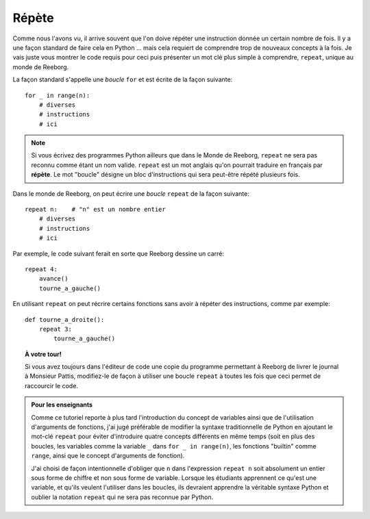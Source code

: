 Répète
======

.. index:: repeat

Comme nous l'avons vu, il arrive souvent que l'on doive répéter une
instruction donnée un certain nombre de fois. Il y a une façon standard
de faire cela en Python ... mais cela requiert de comprendre trop de
nouveaux concepts à la fois. Je vais juste vous montrer le code requis
pour ceci puis présenter un mot clé plus simple à comprendre,
``repeat``, unique au monde de Reeborg.

La façon standard s'appelle une *boucle* ``for``
et est écrite de la façon suivante::

    for _ in range(n):
        # diverses
        # instructions
        # ici


.. note::

   Si vous écrivez des programmes Python ailleurs que dans le Monde
   de Reeborg, ``repeat`` ne sera pas reconnu comme étant un nom valide.
   ``repeat`` est un mot anglais qu'on pourrait traduire en français
   par **répète**.  Le mot "boucle" désigne un bloc d'instructions
   qui sera peut-être répété plusieurs fois.

Dans le monde de Reeborg, on peut écrire une *boucle* ``repeat``
de la façon suivante::

    repeat n:    # "n" est un nombre entier
        # diverses
        # instructions
        # ici


Par exemple, le code suivant ferait en sorte que Reeborg dessine
un carré::

    repeat 4:
        avance()
        tourne_a_gauche()


En utilisant ``repeat`` on peut récrire certains fonctions
sans avoir à répéter des instructions, comme par exemple::

    def tourne_a_droite():
        repeat 3:
            tourne_a_gauche()


.. topic:: À votre tour!

    Si vous avez toujours dans l'éditeur de code une copie
    du programme permettant à Reeborg de livrer le journal à Monsieur Pattis,
    modifiez-le de façon à utiliser une boucle ``repeat``
    à toutes les fois que ceci permet de raccourcir le code.


.. admonition:: Pour les enseignants

    Comme ce tutoriel reporte à plus tard l'introduction du concept
    de variables ainsi que de l'utilisation d'arguments de fonctions,
    j'ai jugé préférable de modifier la syntaxe traditionnelle de Python
    en ajoutant le mot-clé ``repeat`` pour éviter d'introduire quatre
    concepts différents en même temps (soit en plus des boucles,
    les variables comme la variable ``_`` dans ``for _ in range(n)``,
    les fonctions "builtin" comme ``range``,
    ainsi que le concept d'arguments de fonction).

    J'ai choisi de façon intentionnelle d'obliger que ``n`` dans
    l'expression ``repeat n`` soit absolument un entier sous forme
    de chiffre et non sous forme de variable.  Lorsque les étudiants
    apprennent ce qu'est une variable, et qu'ils veulent l'utiliser
    dans les boucles, ils devraient apprendre la véritable syntaxe
    Python et oublier la notation ``repeat`` qui ne sera pas
    reconnue par Python.
